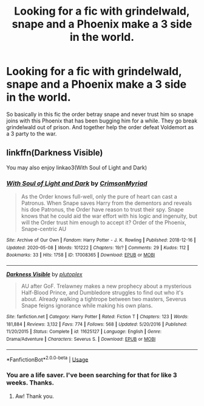#+TITLE: Looking for a fic with grindelwald, snape and a Phoenix make a 3 side in the world.

* Looking for a fic with grindelwald, snape and a Phoenix make a 3 side in the world.
:PROPERTIES:
:Author: VoidofAnguish
:Score: 9
:DateUnix: 1593958966.0
:DateShort: 2020-Jul-05
:FlairText: What's That Fic?
:END:
So basically in this fic the order betray snape and never trust him so snape joins with this Phoenix that has been bugging him for a while. They go break grindelwald out of prison. And together help the order defeat Voldemort as a 3 party to the war.


** linkffn(Darkness Visible)

You may also enjoy linkao3(With Soul of Light and Dark)
:PROPERTIES:
:Author: DeDe_at_it_again
:Score: 3
:DateUnix: 1593963949.0
:DateShort: 2020-Jul-05
:END:

*** [[https://archiveofourown.org/works/17008365][*/With Soul of Light and Dark/*]] by [[https://www.archiveofourown.org/users/CrimsonMyriad/pseuds/CrimsonMyriad][/CrimsonMyriad/]]

#+begin_quote
  As the Order knows full-well, only the pure of heart can cast a Patronus. When Snape saves Harry from the dementors and reveals his doe Patronus, the Order have reason to trust their spy. Snape knows that he could aid the war effort with his logic and ingenuity, but will the Order trust him enough to accept it? Order of the Phoenix, Snape-centric AU
#+end_quote

^{/Site/:} ^{Archive} ^{of} ^{Our} ^{Own} ^{*|*} ^{/Fandom/:} ^{Harry} ^{Potter} ^{-} ^{J.} ^{K.} ^{Rowling} ^{*|*} ^{/Published/:} ^{2018-12-16} ^{*|*} ^{/Updated/:} ^{2020-05-08} ^{*|*} ^{/Words/:} ^{101222} ^{*|*} ^{/Chapters/:} ^{19/?} ^{*|*} ^{/Comments/:} ^{29} ^{*|*} ^{/Kudos/:} ^{112} ^{*|*} ^{/Bookmarks/:} ^{33} ^{*|*} ^{/Hits/:} ^{1758} ^{*|*} ^{/ID/:} ^{17008365} ^{*|*} ^{/Download/:} ^{[[https://archiveofourown.org/downloads/17008365/With%20Soul%20of%20Light%20and.epub?updated_at=1588946439][EPUB]]} ^{or} ^{[[https://archiveofourown.org/downloads/17008365/With%20Soul%20of%20Light%20and.mobi?updated_at=1588946439][MOBI]]}

--------------

[[https://www.fanfiction.net/s/11625127/1/][*/Darkness Visible/*]] by [[https://www.fanfiction.net/u/4787853/plutoplex][/plutoplex/]]

#+begin_quote
  AU after GoF. Trelawney makes a new prophecy about a mysterious Half-Blood Prince, and Dumbledore struggles to find out who it's about. Already walking a tightrope between two masters, Severus Snape feigns ignorance while making his own plans.
#+end_quote

^{/Site/:} ^{fanfiction.net} ^{*|*} ^{/Category/:} ^{Harry} ^{Potter} ^{*|*} ^{/Rated/:} ^{Fiction} ^{T} ^{*|*} ^{/Chapters/:} ^{123} ^{*|*} ^{/Words/:} ^{181,884} ^{*|*} ^{/Reviews/:} ^{3,132} ^{*|*} ^{/Favs/:} ^{774} ^{*|*} ^{/Follows/:} ^{568} ^{*|*} ^{/Updated/:} ^{5/20/2016} ^{*|*} ^{/Published/:} ^{11/20/2015} ^{*|*} ^{/Status/:} ^{Complete} ^{*|*} ^{/id/:} ^{11625127} ^{*|*} ^{/Language/:} ^{English} ^{*|*} ^{/Genre/:} ^{Drama/Adventure} ^{*|*} ^{/Characters/:} ^{Severus} ^{S.} ^{*|*} ^{/Download/:} ^{[[http://www.ff2ebook.com/old/ffn-bot/index.php?id=11625127&source=ff&filetype=epub][EPUB]]} ^{or} ^{[[http://www.ff2ebook.com/old/ffn-bot/index.php?id=11625127&source=ff&filetype=mobi][MOBI]]}

--------------

*FanfictionBot*^{2.0.0-beta} | [[https://github.com/tusing/reddit-ffn-bot/wiki/Usage][Usage]]
:PROPERTIES:
:Author: FanfictionBot
:Score: 3
:DateUnix: 1593963974.0
:DateShort: 2020-Jul-05
:END:


*** You are a life saver. I've been searching for that for like 3 weeks. Thanks.
:PROPERTIES:
:Author: VoidofAnguish
:Score: 2
:DateUnix: 1593976890.0
:DateShort: 2020-Jul-05
:END:

**** Aw! Thank you.
:PROPERTIES:
:Author: DeDe_at_it_again
:Score: 2
:DateUnix: 1593977869.0
:DateShort: 2020-Jul-06
:END:
